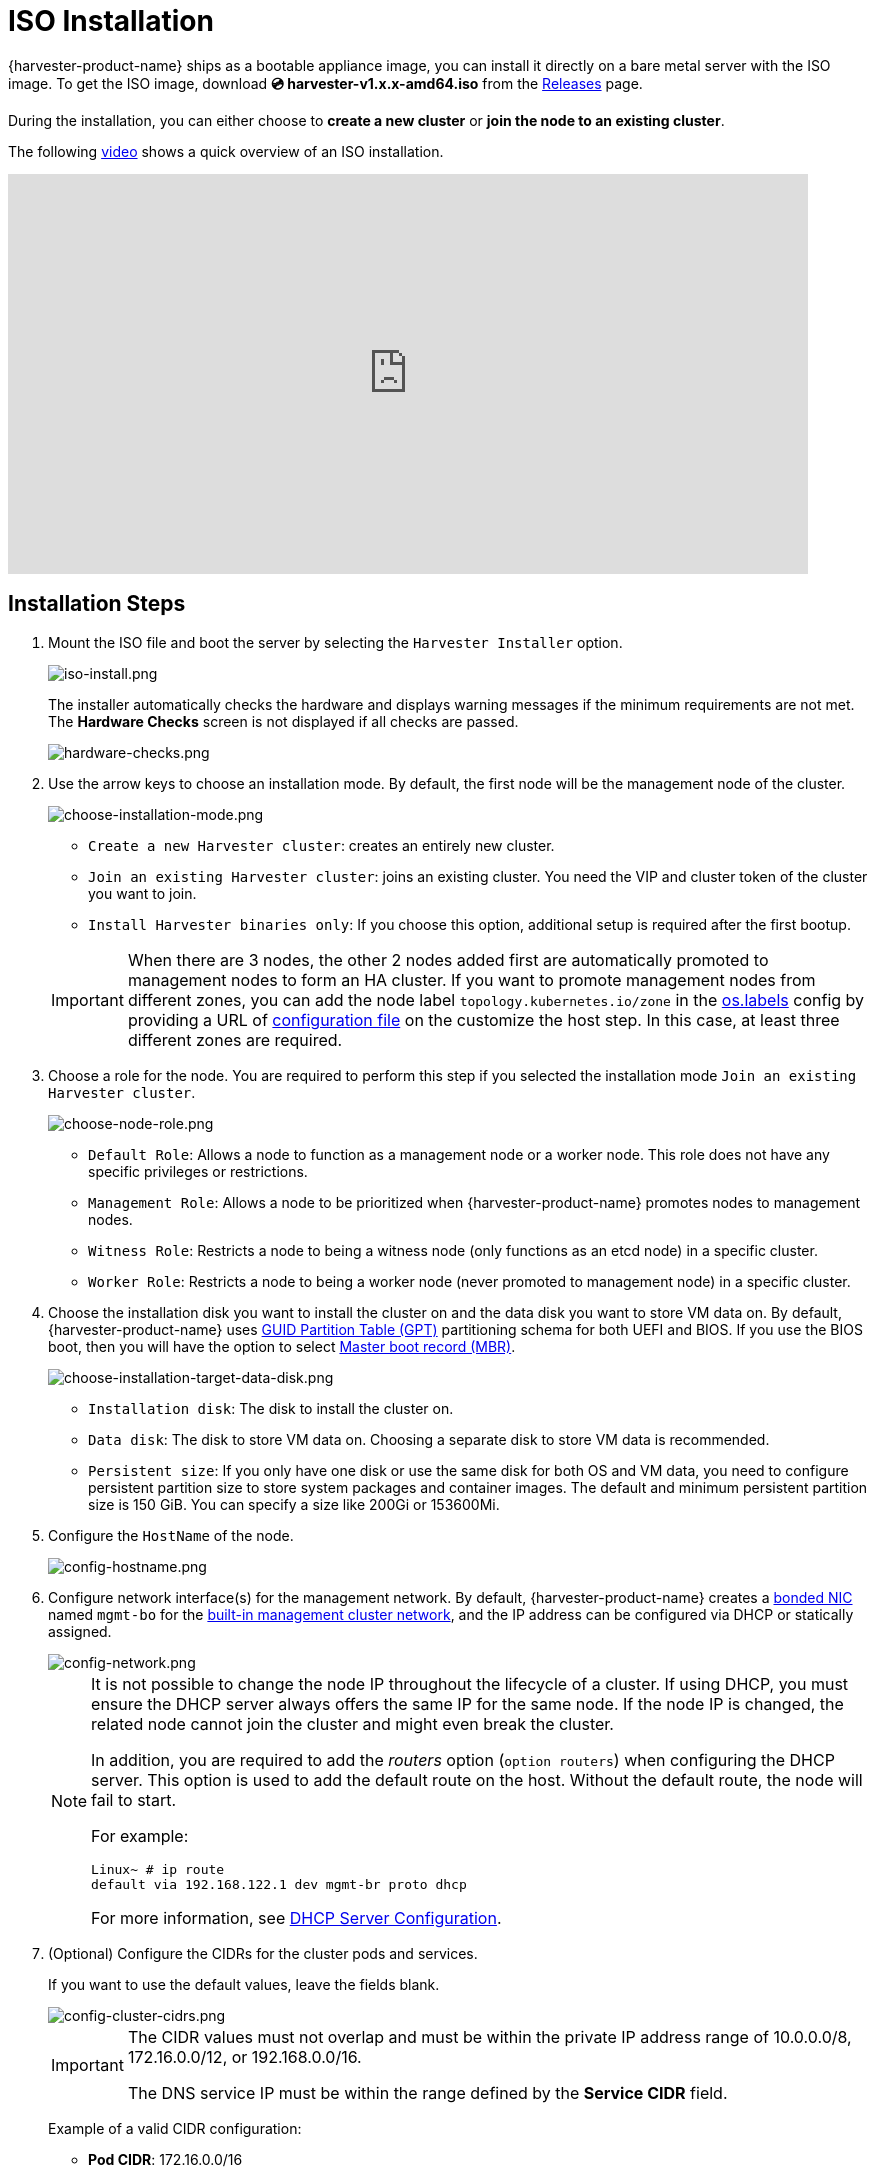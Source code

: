= ISO Installation

{harvester-product-name} ships as a bootable appliance image, you can install it directly on a bare metal server with the ISO image. To get the ISO image, download *💿 harvester-v1.x.x-amd64.iso* from the https://github.com/harvester/harvester/releases[Releases] page.

During the installation, you can either choose to *create a new cluster* or *join the node to an existing cluster*.

The following https://youtu.be/X0VIGZ_lExQ[video] shows a quick overview of an ISO installation.

+++<div class="text-center">++++++<iframe width="800" height="400" src="https://www.youtube.com/embed/X0VIGZ_lExQ" title="YouTube video player" frameborder="0" allow="accelerometer; autoplay; clipboard-write; encrypted-media; gyroscope; picture-in-picture" allowfullscreen="">++++++</iframe>++++++</div>+++

== Installation Steps

. Mount the ISO file and boot the server by selecting the `Harvester Installer` option.
+
image::install/iso-install.png[iso-install.png]
+
The installer automatically checks the hardware and displays warning messages if the minimum requirements are not met. The *Hardware Checks* screen is not displayed if all checks are passed.
+
image::install/hardware-checks.png[hardware-checks.png]

. Use the arrow keys to choose an installation mode. By default, the first node will be the management node of the cluster.
+
image::install/choose-installation-mode.png[choose-installation-mode.png]

 ** `Create a new Harvester cluster`: creates an entirely new cluster.
 ** `Join an existing Harvester cluster`: joins an existing cluster. You need the VIP and cluster token of the cluster you want to join.
 ** `Install Harvester binaries only`: If you choose this option, additional setup is required after the first bootup.

+

[IMPORTANT]
====
When there are 3 nodes, the other 2 nodes added first are automatically promoted to management nodes to form an HA cluster. If you want to promote management nodes from different zones, you can add the node label `topology.kubernetes.io/zone` in the xref:../../installation-setup/config/configuration-file.adoc#_os_labels[os.labels] config by providing a URL of xref:../../installation-setup/config/configuration-file.adoc[configuration file] on the customize the host step. In this case, at least three different zones are required.
====

. Choose a role for the node. You are required to perform this step if you selected the installation mode `Join an existing Harvester cluster`.
+
image::install/select-role.png[choose-node-role.png]

 ** `Default Role`: Allows a node to function as a management node or a worker node. This role does not have any specific privileges or restrictions.
 ** `Management Role`: Allows a node to be prioritized when {harvester-product-name} promotes nodes to management nodes.
 ** `Witness Role`: Restricts a node to being a witness node (only functions as an etcd node) in a specific cluster.
 ** `Worker Role`: Restricts a node to being a worker node (never promoted to management node) in a specific cluster.

. Choose the installation disk you want to install the cluster on and the data disk you want to store VM data on. By default, {harvester-product-name} uses https://en.wikipedia.org/wiki/GUID_Partition_Table[GUID Partition Table (GPT)] partitioning schema for both UEFI and BIOS. If you use the BIOS boot, then you will have the option to select https://en.wikipedia.org/wiki/Master_boot_record[Master boot record (MBR)].
+
image::install/choose-installation-target-data-disk.png[choose-installation-target-data-disk.png]

 ** `Installation disk`: The disk to install the cluster on.
 ** `Data disk`: The disk to store VM data on. Choosing a separate disk to store VM data is recommended.
 ** `Persistent size`: If you only have one disk or use the same disk for both OS and VM data, you need to configure persistent partition size to store system packages and container images. The default and minimum persistent partition size is 150 GiB. You can specify a size like 200Gi or 153600Mi.

. Configure the `HostName` of the node.
+
image::install/config-hostname.png[config-hostname.png]

. Configure network interface(s) for the management network. By default, {harvester-product-name} creates a xref:../../installation-setup/requirements.adoc#_hardware_requirements[bonded NIC] named `mgmt-bo` for the xref:../../networking/cluster-network.adoc#_built_in_cluster_network[built-in management cluster network], and the IP address can be configured via DHCP or statically assigned.
+
image::install/config-network.png[config-network.png]
+

[NOTE]
====
It is not possible to change the node IP throughout the lifecycle of a cluster. If using DHCP, you must ensure the DHCP server always offers the same IP for the same node. If the node IP is changed, the related node cannot join the cluster and might even break the cluster.

In addition, you are required to add the _routers_ option (`option routers`) when configuring the DHCP server. This option is used to add the default route on the host. Without the default route, the node will fail to start.

For example:

----
Linux~ # ip route
default via 192.168.122.1 dev mgmt-br proto dhcp
----

For more information, see xref:./pxe-boot-install.adoc#_dhcp_server_configuration[DHCP Server Configuration].
====

. (Optional) Configure the CIDRs for the cluster pods and services.
+
If you want to use the default values, leave the fields blank.
+
image::install/config-cluster-cidrs.png[config-cluster-cidrs.png]
+
[IMPORTANT]
====
The CIDR values must not overlap and must be within the private IP address range of 10.0.0.0/8, 172.16.0.0/12, or 192.168.0.0/16.

The DNS service IP must be within the range defined by the *Service CIDR* field.
====
+
Example of a valid CIDR configuration:
+
* *Pod CIDR*: 172.16.0.0/16
* *Service CIDR*: 172.22.0.0/16
* *Cluster DNS IP*: 172.22.0.10

. (Optional) Configure the `DNS Servers`. Use commas as a delimiter to add more DNS servers. Leave it blank to use the default DNS server.
+
image::install/config-dns-server.png[config-dns-server.png]

. Configure the virtual IP (VIP) by selecting a `VIP Mode`. This VIP is used to access the cluster or for other nodes to join the cluster.
+
[NOTE]
====
For DHCP setup with static MAC-to-IP address mappings configured, enter the MAC address in the provided field to fetch the unique persistent virtual IP (VIP). Otherwise, leave it blank.
====
+
image::install/config-virtual-ip.png[config-virtual-ip.png]

. Configure the `Cluster token`. This token is used for adding other nodes to the cluster.
+
image::install/config-cluster-token.png[config-cluster-token.png]

. Configure and confirm a `Password` to access the node. The default SSH user is `rancher`.
+
image::install/config-password.png[config-password.png]

. Configure `NTP servers` to make sure all nodes' times are synchronized. This defaults to `0.suse.pool.ntp.org`. Use commas as a delimiter to add more NTP servers.
+
image::install/config-ntp-server.png[config-ntp-server.png]
+
[NOTE]
====
Using multiple NTP servers provides redundancy, better accuracy, fault tolerance, and improved performance. It ensures that time synchronization continues even if one server fails or gives incorrect data, and helps distribute the load across different servers.
====

. (Optional) If you need to use an HTTP proxy to access the outside world, enter the `Proxy address`. Otherwise, leave this blank.
+
image::install/config-proxy.png[config-proxy.png]

. (Optional) You can choose to import SSH keys by providing `HTTP URL`. For example, your GitHub public keys `+https://github.com/<username>.keys+` can be used.
+
image::install/import-ssh-keys.png[import-ssh-keys.png]

. (Optional) If you need to customize the host with a xref:../../installation-setup/config/configuration-file.adoc[configuration file], enter the `HTTP URL` here.
+
image::install/remote-config.png[remote-config.png]

. Review and confirm your installation options. After confirming the installation options, {harvester-product-name} will be installed to your host. The installation may take a few minutes to be complete.
+
image::install/confirm-install.png[confirm-install.png]

. Once the installation is complete, your node restarts. After the restart, the console displays the management URL and status. The default URL of the web interface is `+https://your-virtual-ip+`. You can use `F12` to switch from the console to the Shell and type `exit` to go back to the console.
+

[NOTE]
====
Choosing `Install Harvester binaries only` on the first page requires additional setup after the first bootup.
====

+
image::install/iso-installed.png[iso-installed.png]

. You will be prompted to set the password for the default `admin` user when logging in for the first time.
+
image::install/first-time-login.png[first-login.png]

////

[NOTE]
====
In some cases, if you are using an older VGA connector, you may encounter an `panic: invalid dimensions` error with ISO installation. See issue [#2937](https://github.com/harvester/harvester/issues/2937#issuecomment-1278545927) for a workaround.
====

////

== Known Issue

=== Installer may crash when using an older graphics card/monitor

In some cases, if you are using an older graphics card/monitor, you may encounter a `panic: invalid dimensions` error during ISO installation.

image::install/invalid-dimensions.png[invalid-dimensions.png]

We are working on this known issue and planning a fix for a future release. You can try to use another GRUB entry to force it to use the resolution of `1024x768` when booting up.

image::install/force-resolution.png[force-resolution.png]

If you are using a version earlier than v1.1.1, please try the following workaround:

. Boot up with the ISO, and press `E` to edit the first menu entry:
+
image::install/grub-menu.png[grub-menu.png]

. Append `vga=792` to the line started with `$linux`:
+
image::install/edit-menu-entry.png[edit-menu-entry.png]

. Press `Ctrl+X` or `F10` to boot up.